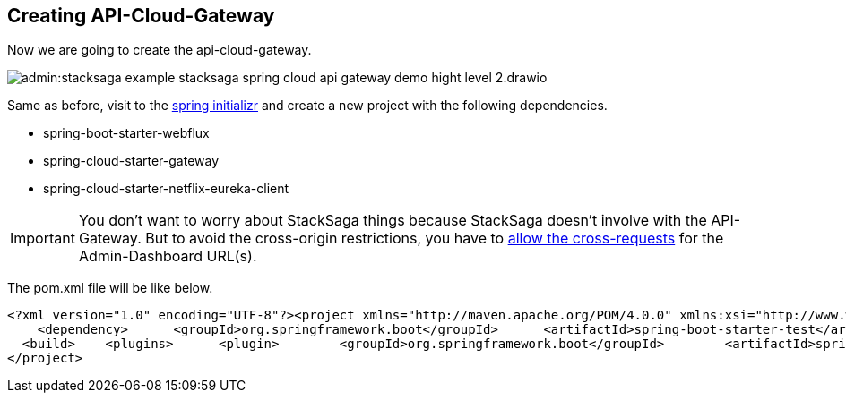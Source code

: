 == Creating API-Cloud-Gateway

Now we are going to create the api-cloud-gateway.

image:admin:stacksaga-example-stacksaga-spring-cloud-api-gateway-demo-hight-level-2.drawio.svg[]

Same as before, visit to the https://start.spring.io/[spring initializr] and create a new project with the following dependencies.

* spring-boot-starter-webflux
* spring-cloud-starter-gateway
* spring-cloud-starter-netflix-eureka-client

IMPORTANT: You don't want to worry about StackSaga things because StackSaga doesn't involve with the API-Gateway.
But to avoid the cross-origin restrictions, you have to xref://[allow the cross-requests] for the Admin-Dashboard URL(s).

The pom.xml file will be like below.

[source,prism-code,language-xml,line-2]
----
<?xml version="1.0" encoding="UTF-8"?><project xmlns="http://maven.apache.org/POM/4.0.0" xmlns:xsi="http://www.w3.org/2001/XMLSchema-instance"  xsi:schemaLocation="http://maven.apache.org/POM/4.0.0 https://maven.apache.org/xsd/maven-4.0.0.xsd">  <modelVersion>4.0.0</modelVersion>  <parent>    <groupId>org.springframework.boot</groupId>    <artifactId>spring-boot-starter-parent</artifactId>    <version>3.2.5</version>    <relativePath/> <!-- lookup parent from repository -->  </parent>  <groupId>com.example</groupId>  <artifactId>demo</artifactId>  <version>0.0.1-SNAPSHOT</version>  <name>demo</name>  <description>Demo project for Spring Boot</description>  <properties>    <java.version>17</java.version>    <spring-cloud.version>2023.0.1</spring-cloud.version>  </properties>  <dependencies>    <dependency>      <groupId>org.springframework.boot</groupId>      <artifactId>spring-boot-starter-webflux</artifactId>    </dependency>    <dependency>      <groupId>org.springframework.cloud</groupId>      <artifactId>spring-cloud-starter-gateway</artifactId>    </dependency>    <dependency>      <groupId>org.springframework.cloud</groupId>      <artifactId>spring-cloud-starter-netflix-eureka-client</artifactId>    </dependency>
    <dependency>      <groupId>org.springframework.boot</groupId>      <artifactId>spring-boot-starter-test</artifactId>      <scope>test</scope>    </dependency>    <dependency>      <groupId>io.projectreactor</groupId>      <artifactId>reactor-test</artifactId>      <scope>test</scope>    </dependency>  </dependencies>  <dependencyManagement>    <dependencies>      <dependency>        <groupId>org.springframework.cloud</groupId>        <artifactId>spring-cloud-dependencies</artifactId>        <version>${spring-cloud.version}</version>        <type>pom</type>        <scope>import</scope>      </dependency>    </dependencies>  </dependencyManagement>
  <build>    <plugins>      <plugin>        <groupId>org.springframework.boot</groupId>        <artifactId>spring-boot-maven-plugin</artifactId>      </plugin>    </plugins>  </build>
</project>
----
